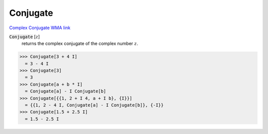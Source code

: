 Conjugate
=========

`Complex Conjugate <https://en.wikipedia.org/wiki/Complex_conjugate>`_     `WMA link <https://reference.wolfram.com/language/ref/Conjugate.html>`_


:code:`Conjugate` [:math:`z`]
    returns the complex conjugate of the complex number :math:`z`.





>>> Conjugate[3 + 4 I]
  = 3 - 4 I
>>> Conjugate[3]
  = 3
>>> Conjugate[a + b * I]
  = Conjugate[a] - I Conjugate[b]
>>> Conjugate[{{1, 2 + I 4, a + I b}, {I}}]
  = {{1, 2 - 4 I, Conjugate[a] - I Conjugate[b]}, {-I}}
>>> Conjugate[1.5 + 2.5 I]
  = 1.5 - 2.5 I
